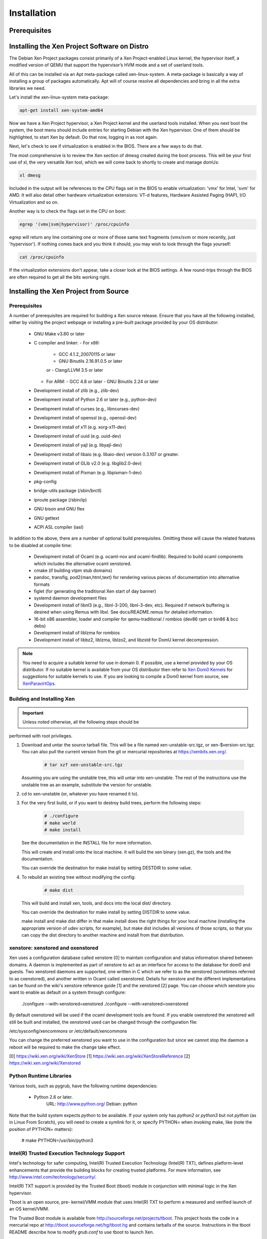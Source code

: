 ************
Installation
************

=============
Prerequisites
=============



=============================================
Installing the Xen Project Software on Distro
=============================================

The Debian Xen Project packages consist primarily of a Xen Project-enabled Linux kernel, the hypervisor itself, a modified version of QEMU that support the hypervisor’s HVM mode and a set of userland tools.

All of this can be installed via an Apt meta-package called xen-linux-system. A meta-package is basically a way of installing a group of packages automatically. Apt will of course resolve all dependencies and bring in all the extra libraries we need.

Let's install the xen-linux-system meta-package:

.. code-block::
        
        apt-get install xen-system-amd64

Now we have a Xen Project hypervisor, a Xen Project kernel and the userland tools installed. When you next boot the system, the boot menu should include entries for starting Debian with the Xen hypervisor. One of them should be highlighted, to start Xen by default. Do that now, logging in as root again.

Next, let's check to see if virtualization is enabled in the BIOS. There are a few ways to do that.

The most comprehensive is to review the Xen section of dmesg created during the boot process. This will be your first use of xl, the very versatile Xen tool, which we will come back to shortly to create and manage domUs:

.. code-block::
        
        xl dmesg

Included in the output will be references to the CPU flags set in the BIOS to enable virtualization: 'vmx' for Intel, 'svm' for AMD. It will also detail other hardware virtualization extensions: VT-d features, Hardware Assisted Paging (HAP), I/O Virtualization and so on.

Another way is to check the flags set in the CPU on boot:

.. code-block::
        
        egrep '(vmx|svm|hypervisor)' /proc/cpuinfo

egrep will return any line containing one or more of those same text fragments (vmx/svm or more recently, just 'hypervisor'). If nothing comes back and you think it should, you may wish to look through the flags yourself:

.. code-block::
        
        cat /proc/cpuinfo
        
If the virtualization extensions don't appear, take a closer look at the BIOS settings. A few round-trips through the BIOS are often required to get all the bits working right.

======================================
Installing the Xen Project from Source
======================================

Prerequisites
~~~~~~~~~~~~~

A number of prerequisites are required for building a Xen source release. Ensure that you have all the following installed, either by visiting the project webpage or installing a pre-built package provided by your OS distributor:

    * GNU Make v3.80 or later
    * C compiler and linker:
      - For x86:
        - GCC 4.1.2_20070115 or later
        - GNU Binutils 2.16.91.0.5 or later
        or
        - Clang/LLVM 3.5 or later
      - For ARM:
        - GCC 4.8 or later
        - GNU Binutils 2.24 or later
    * Development install of zlib (e.g., zlib-dev)
    * Development install of Python 2.6 or later (e.g., python-dev)
    * Development install of curses (e.g., libncurses-dev)
    * Development install of openssl (e.g., openssl-dev)
    * Development install of x11 (e.g. xorg-x11-dev)
    * Development install of uuid (e.g. uuid-dev)
    * Development install of yajl (e.g. libyajl-dev)
    * Development install of libaio (e.g. libaio-dev) version 0.3.107 or greater.
    * Development install of GLib v2.0 (e.g. libglib2.0-dev)
    * Development install of Pixman (e.g. libpixman-1-dev)
    * pkg-config
    * bridge-utils package (/sbin/brctl)
    * iproute package (/sbin/ip)
    * GNU bison and GNU flex
    * GNU gettext
    * ACPI ASL compiler (iasl)

In addition to the above, there are a number of optional build prerequisites. Omitting these will cause the related features to be disabled at compile time:

    * Development install of Ocaml (e.g. ocaml-nox and ocaml-findlib). Required to build ocaml components which includes the alternative ocaml xenstored.
    * cmake (if building vtpm stub domains)
    * pandoc, transfig, pod2{man,html,text} for rendering various pieces of documentation into alternative formats
    * figlet (for generating the traditional Xen start of day banner)
    * systemd daemon development files
    * Development install of libnl3 (e.g., libnl-3-200, libnl-3-dev, etc). Required if network buffering is desired when using Remus with libxl.  See docs/README.remus for detailed information.
    * 16-bit x86 assembler, loader and compiler for qemu-traditional / rombios (dev86 rpm or bin86 & bcc debs)
    * Development install of liblzma for rombios
    * Development install of libbz2, liblzma, liblzo2, and libzstd for DomU kernel decompression.

.. note:: You need to acquire a suitable kernel for use in domain 0. If possible, use a kernel provided by your OS distributor. If no suitable kernel is available from your OS distributor then refer to `Xen Dom0 Kernels <https://wiki.xen.org/wiki/XenDom0Kernels>`__ for suggestions for suitable kernels to use. If you are looking to compile a Dom0 kernel from source, see `XenParavirtOps <https://wiki.xen.org/wiki XenParavirtOps>`__.

Building and Installing Xen
~~~~~~~~~~~~~~~~~~~~~~~~~~~

.. important:: Unless noted otherwise, all the following steps should be
performed with root privileges.

1. Download and untar the source tarball file. This will be a
   file named xen-unstable-src.tgz, or xen-$version-src.tgz.
   You can also pull the current version from the git or mercurial
   repositories at `https://xenbits.xen.org/ <https://xenbits.xen.org/>`__.

    .. code-block::
    
        # tar xzf xen-unstable-src.tgz

   Assuming you are using the unstable tree, this will untar into xen-unstable. The rest of the instructions
   use the unstable tree as an example, substitute the version for unstable.

2. cd to xen-unstable (or, whatever you have renamed it to).

3. For the very first build, or if you want to destroy build trees, perform the following steps:

    .. code-block::

        # ./configure
        # make world
        # make install

   See the documentation in the INSTALL file for more information.

   This will create and install onto the local machine. It will build
   the xen binary (xen.gz), the tools and the documentation.

   You can override the destination for make install by setting DESTDIR
   to some value.

4. To rebuild an existing tree without modifying the config:
   
    .. code-block::

                # make dist

   This will build and install xen, tools, and docs into the local dist/
   directory.

   You can override the destination for make install by setting DISTDIR
   to some value.

   make install and make dist differ in that make install does the
   right things for your local machine (installing the appropriate
   version of udev scripts, for example), but make dist includes all
   versions of those scripts, so that you can copy the dist directory
   to another machine and install from that distribution.

xenstore: xenstored and oxenstored
~~~~~~~~~~~~~~~~~~~~~~~~~~~~~~~~~~

Xen uses a configuration database called xenstore [0] to maintain configuration and status information shared between domains. A daemon is implemented as part of xenstore to act as an interface for access to the database for dom0 and guests. Two xenstored daemons are supported, one written in C which we refer
to as the xenstored (sometimes referred to as cxenstored), and another written in Ocaml called oxenstored. Details for xenstore and the different implementations can be found on the wiki's xenstore reference guide [1] and the xenstored [2] page. You can choose which xenstore you want to enable as default on a system through configure:

        ./configure --with-xenstored=xenstored
        ./configure --with-xenstored=oxenstored

By default oxenstored will be used if the ocaml development tools are found.
If you enable oxenstored the xenstored will still be built and installed,
the xenstored used can be changed through the configuration file:

/etc/sysconfig/xencommons
or
/etc/default/xencommons

You can change the preferred xenstored you want to use in the configuration
but since we cannot stop the daemon a reboot will be required to make the
change take effect.

[0] https://wiki.xen.org/wiki/XenStore
[1] https://wiki.xen.org/wiki/XenStoreReference
[2] https://wiki.xen.org/wiki/Xenstored

Python Runtime Libraries
~~~~~~~~~~~~~~~~~~~~~~~~

Various tools, such as pygrub, have the following runtime dependencies:

    * Python 2.6 or later.
          URL:    http://www.python.org/
          Debian: python

Note that the build system expects `python` to be available. If your system only has `python2` or `python3` but not `python` (as in Linux From Scratch), you will need to create a symlink for it, or specify PYTHON= when invoking make, like (note the position of PYTHON= matters):

    # make PYTHON=/usr/bin/python3

Intel(R) Trusted Execution Technology Support
~~~~~~~~~~~~~~~~~~~~~~~~~~~~~~~~~~~~~~~~~~~~~

Intel's technology for safer computing, Intel(R) Trusted Execution Technology (Intel(R) TXT), defines platform-level enhancements that provide the building blocks for creating trusted platforms.  For more information, see `http://www.intel.com/technology/security/ <http://www.intel.com/technology/security/>`__.

Intel(R) TXT support is provided by the Trusted Boot (tboot) module in conjunction with minimal logic in the Xen hypervisor.

Tboot is an open source, pre- kernel/VMM module that uses Intel(R) TXT to perform a measured and verified launch of an OS kernel/VMM.

The Trusted Boot module is available from `http://sourceforge.net/projects/tboot <http://sourceforge.net/projects/tboot>`__. This project hosts the code in a mercurial repo at `http://tboot.sourceforge.net/hg/tboot.hg <http://tboot.sourceforge.net/hg/tboot.hg>`__ and contains tarballs of the source.  Instructions in the tboot README describe how to modify `grub.conf` to use tboot to launch Xen.

===============================================
Installing the Xen Project Software using Yocto
===============================================

Follow these instructions to cross-compile a hypervisor and minimal Dom0 filesystem image containing the Xen tools for the ARM64 QEMU emulator. The instructions are similar for other ARM64 platforms.

Obtaining the Source Code
~~~~~~~~~~~~~~~~~~~~~~~~~

We will use the Yocto stable release, "Dunfell":

.. code-block::

        $ git clone -b dunfell http://git.yoctoproject.org/git/poky
        $ cd poky
        $ git clone -b dunfell http://git.openembedded.org/meta-openembeddded
        $ git clone -b dunfell http://git.yoctoproject.org/git/meta-virtualization

Preparing the Build Tree
~~~~~~~~~~~~~~~~~~~~~~~~

Initialize your shell to be ready to build - this will generate basic configuration files when you do this the first time:

.. code-block::

        $ source ./oe-init-build-env

Edit `conf/bblayers.conf`, to add the source code layers needed. /scratch/repos/poky is the directory where you cloned the poky source code to - you will need to adjust the example paths here to match your directory layout:

.. code-block::

        BBLAYERS ?= " \
        /scratch/repos/poky/meta \
        /scratch/repos/poky/meta-poky \
        /scratch/repos/poky/meta-yocto-bsp \
        /scratch/repos/poky/meta-openembedded/meta-oe \
        /scratch/repos/poky/meta-openembedded/meta-filesystems \
        /scratch/repos/poky/meta-openembedded/meta-python \
        /scratch/repos/poky/meta-openembedded/meta-networking \
        /scratch/repos/poky/meta-virtualization \
        "

The `conf/local.conf` file contains instructions for the variables that it sets. You should review and make sure to set:

.. code-block::

        DL_DIR           -- set this to a local download directory for retrieved tarballs or other source code files
        SSTATE_DIR       -- set to a local directory for build cache files to speed up subsequent builds
        PACKAGE_CLASSES  -- package_ipk can be a good choice for package format

Then add the following to the same file, or make sure that the values here match if the variables are already present in the file:

.. code-block::

        MACHINE = "qemuarm64"
        DISTRO = "poky"
        IMAGE_FSTYPES += "cpio.gz"
        QEMU_TARGETS = "i386 aarch64"
        DISTRO_FEATURES += " virtualization xen"
        BUILD_REPRODUCIBLE_BINARIES = "1"

This configuration will enable OpenEmbedded's support for reproducible builds. It also reduces the number of emulation platforms for QEMU to significantly reduce build time.

If you would like to build QEMU to provide PV backends, such as disk and 9pfs, then you need to add:

.. code-block::

        PACKAGECONFIG_pn-qemu += " virtfs xen fdt"

Sdl is enabled by default in the Xen build of QEMU but it is not actually necessary and can be disabled with:

.. code-block::

        PACKAGECONFIG_remove_pn-qemu += " sdl"

Building
~~~~~~~~~

.. code-block::

        $ bitbake xen-image-minimal

When the build is completed, the output image file will be in build/tmp/deploy/images.

Targeting Hardware Platforms
~~~~~~~~~~~~~~~~~~~~~~~~~~~~~

If you are targetting a specific ARM hardware platform, you will likely need to add the "BSP layer", which contains the MACHINE definition for the hardware, and any closely related software such as bootloader configuration. The MACHINE variable needs to be set to match the hardware definition. You may also add additional layers containing related support software, if any.

TODO: instructions in this section are still pending validation for Dunfell

eg. For the Raspberry Pi 4:

In your poky directory, add the BSP layer:

.. code-block::

        $ git clone -b dunfell https://git.yoctoproject.org/git/meta-raspberrypi

In `local.conf`, set:

.. code-block::
        
        MACHINE = "raspberrypi4-64"

In bblayers.conf, add:

.. code-block::
        
        BBLAYERS_append = " /scratch/repos/poky/meta-raspberrypi"

Then, perform your build as before.

Building with a Local Copy of the Xen Source Code
~~~~~~~~~~~~~~~~~~~~~~~~~~~~~~~~~~~~~~~~~~~~~~~~~

TODO: instructions in this section are still pending validation for Dunfell

If you are building a local copy of a Xen source tree, you can add to `local.conf`:

.. code-block::

        INHERIT_pn-xen += "externalsrc"
        INHERIT_pn-xen-tools += "externalsrc"
        EXTERNALSRC_pn-xen = "/scratch/repos/xen"
        EXTERNALSRC_pn-xen-tools = "/scratch/repos/xen"
        EXTERNALSRC_BUILD_pn-xen = "/scratch/repos/xen"
        EXTERNALSRC_BUILD_pn-xen-tools = "/scratch/repos/xen"